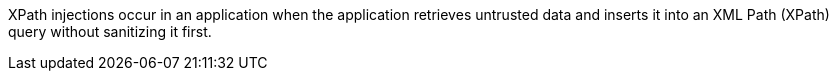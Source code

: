 XPath injections occur in an application when the application retrieves
untrusted data and inserts it into an XML Path (XPath) query without sanitizing
it first.
